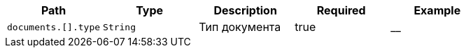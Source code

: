 :page-nav_exclude: true
|===
|Path|Type|Description|Required|Example

|`documents.[].type`
|`String`
|Тип документа
|true
|__

|===